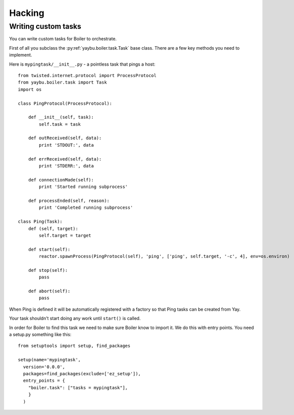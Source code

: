 Hacking
=======

Writing custom tasks
--------------------

You can write custom tasks for Boiler to orchestrate.

First of all you subclass the :py:ref:`yaybu.boiler.task.Task` base class.
There are a few key methods you need to implement.

Here is ``mypingtask/__init__.py`` - a pointless task that pings a host::

    from twisted.internet.protocol import ProcessProtocol
    from yaybu.boiler.task import Task
    import os

    class PingProtocol(ProcessProtocol):

        def __init__(self, task):
            self.task = task

        def outReceived(self, data):
            print 'STDOUT:', data

        def errReceived(self, data):
            print 'STDERR:', data

        def connectionMade(self):
            print 'Started running subprocess'

        def processEnded(self, reason):
            print 'Completed running subprocess'

    class Ping(Task):
        def (self, target):
            self.target = target

        def start(self):
            reactor.spawnProcess(PingProtocol(self), 'ping', ['ping', self.target, '-c', 4], env=os.environ)

        def stop(self):
            pass

        def abort(self):
            pass

When Ping is defined it will be automatically registered with a factory so that
Ping tasks can be created from Yay.

Your task shouldn't start doing any work until ``start()`` is called.

In order for Boiler to find this task we need to make sure Boiler know to
import it. We do this with entry points. You need a setup.py something like
this::

    from setuptools import setup, find_packages

    setup(name='mypingtask',
      version='0.0.0',
      packages=find_packages(exclude=['ez_setup']),
      entry_points = {
        "boiler.task": ["tasks = mypingtask"],
        }
      )

